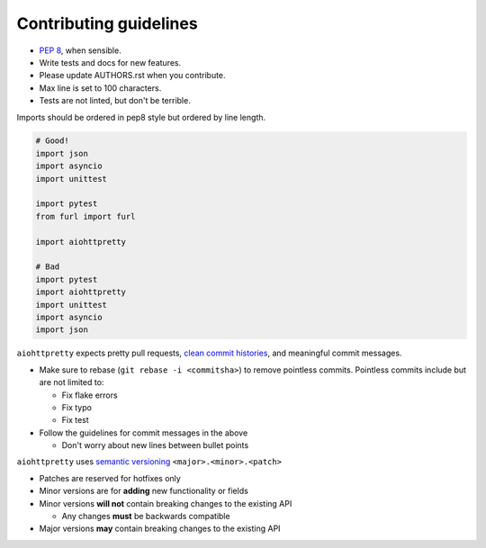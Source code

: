 ***********************
Contributing guidelines
***********************

- `PEP 8`_, when sensible.
- Write tests and docs for new features.
- Please update AUTHORS.rst when you contribute.
- Max line is set to 100 characters.
- Tests are not linted, but don't be terrible.

.. _`PEP 8`: http://www.python.org/dev/peps/pep-0008/


Imports should be ordered in pep8 style but ordered by line length.

.. code-block:: python

   # Good!
   import json
   import asyncio
   import unittest

   import pytest
   from furl import furl

   import aiohttpretty

   # Bad
   import pytest
   import aiohttpretty
   import unittest
   import asyncio
   import json


``aiohttpretty`` expects pretty pull requests, `clean commit histories`_, and meaningful commit messages.

- Make sure to rebase (``git rebase -i <commitsha>``) to remove pointless commits. Pointless commits include but are not limited to:

  - Fix flake errors
  - Fix typo
  - Fix test

- Follow the guidelines for commit messages in the above

  - Don't worry about new lines between bullet points

.. _`clean commit histories`: http://justinhileman.info/article/changing-history/


``aiohttpretty`` uses `semantic versioning`_ ``<major>.<minor>.<patch>``

- Patches are reserved for hotfixes only
- Minor versions are for **adding** new functionality or fields
- Minor versions **will not** contain breaking changes to the existing API

  - Any changes **must** be backwards compatible

- Major versions **may** contain breaking changes to the existing API

.. _`semantic versioning`: http://semver.org/
